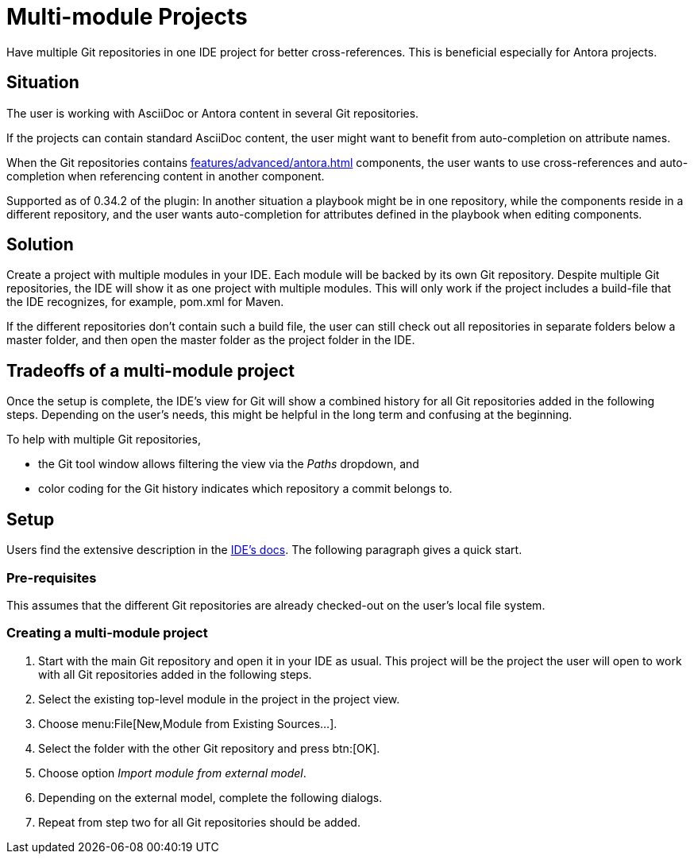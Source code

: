 = Multi-module Projects
:description: Have multiple Git repositories in one IDE project for better cross-references.

{description}
This is beneficial especially for Antora projects.

== Situation

The user is working with AsciiDoc or Antora content in several Git repositories.

If the projects can contain standard AsciiDoc content, the user might want to benefit from auto-completion on attribute names.

When the Git repositories contains xref:features/advanced/antora.adoc[] components, the user wants to use cross-references and auto-completion when referencing content in another component.

Supported as of 0.34.2 of the plugin: In another situation a playbook might be in one repository, while the components reside in a different repository, and the user wants auto-completion for attributes defined in the playbook when editing components.

== Solution

Create a project with multiple modules in your IDE.
Each module will be backed by its own Git repository.
Despite multiple Git repositories, the IDE will show it as one project with multiple modules.
This will only work if the project includes a build-file that the IDE recognizes, for example, pom.xml for Maven.

If the different repositories don't contain such a build file, the user can still check out all repositories in separate folders below a master folder, and then open the master folder as the project folder in the IDE.

== Tradeoffs of a multi-module project

Once the setup is complete, the IDE's view for Git will show a combined history for all Git repositories added in the following steps.
Depending on the user's needs, this might be helpful in the long term and confusing at the beginning.

To help with multiple Git repositories,

* the Git tool window allows filtering the view via the _Paths_ dropdown, and
* color coding for the Git history indicates which repository a commit belongs to.

== Setup

Users find the extensive description in the https://www.jetbrains.com/help/idea/creating-and-managing-modules.html#multimodule-projects[IDE's docs].
The following paragraph gives a quick start.

=== Pre-requisites

This assumes that the different Git repositories are already checked-out on the user's local file system.

=== Creating a multi-module project

. Start with the main Git repository and open it in your IDE as usual.
This project will be the project the user will open to work with all Git repositories added in the following steps.

. Select the existing top-level module in the project in the project view.

. Choose menu:File[New,Module from Existing Sources...].

. Select the folder with the other Git repository and press btn:[OK].

. Choose option _Import module from external model_.

. Depending on the external model, complete the following dialogs.

. Repeat from step two for all Git repositories should be added.

